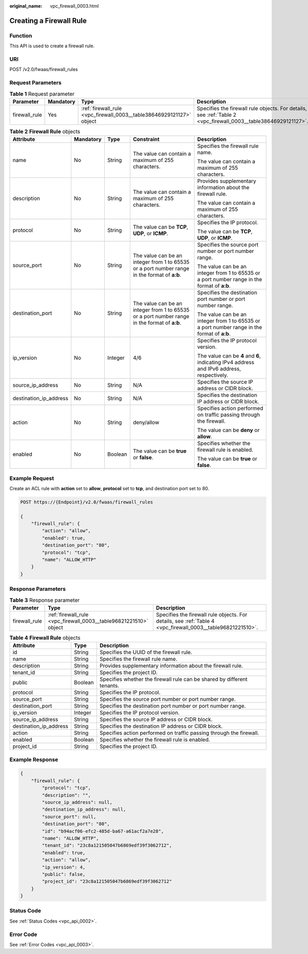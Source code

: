 :original_name: vpc_firewall_0003.html

.. _vpc_firewall_0003:

Creating a Firewall Rule
========================

Function
--------

This API is used to create a firewall rule.

URI
---

POST /v2.0/fwaas/firewall_rules

Request Parameters
------------------

.. table:: **Table 1** Request parameter

   +---------------+-----------+----------------------------------------------------------------------+----------------------------------------------------------------------------------------------------------------+
   | Parameter     | Mandatory | Type                                                                 | Description                                                                                                    |
   +===============+===========+======================================================================+================================================================================================================+
   | firewall_rule | Yes       | :ref:`firewall_rule <vpc_firewall_0003__table38646929121127>` object | Specifies the firewall rule objects. For details, see :ref:`Table 2 <vpc_firewall_0003__table38646929121127>`. |
   +---------------+-----------+----------------------------------------------------------------------+----------------------------------------------------------------------------------------------------------------+

.. _vpc_firewall_0003__table38646929121127:

.. table:: **Table 2** **Firewall Rule** objects

   +------------------------+-------------+-------------+----------------------------------------------------------------------------------------------+----------------------------------------------------------------------------------------------+
   | Attribute              | Mandatory   | Type        | Constraint                                                                                   | Description                                                                                  |
   +========================+=============+=============+==============================================================================================+==============================================================================================+
   | name                   | No          | String      | The value can contain a maximum of 255 characters.                                           | Specifies the firewall rule name.                                                            |
   |                        |             |             |                                                                                              |                                                                                              |
   |                        |             |             |                                                                                              | The value can contain a maximum of 255 characters.                                           |
   +------------------------+-------------+-------------+----------------------------------------------------------------------------------------------+----------------------------------------------------------------------------------------------+
   | description            | No          | String      | The value can contain a maximum of 255 characters.                                           | Provides supplementary information about the firewall rule.                                  |
   |                        |             |             |                                                                                              |                                                                                              |
   |                        |             |             |                                                                                              | The value can contain a maximum of 255 characters.                                           |
   +------------------------+-------------+-------------+----------------------------------------------------------------------------------------------+----------------------------------------------------------------------------------------------+
   | protocol               | No          | String      | The value can be **TCP**, **UDP**, or **ICMP**.                                              | Specifies the IP protocol.                                                                   |
   |                        |             |             |                                                                                              |                                                                                              |
   |                        |             |             |                                                                                              | The value can be **TCP**, **UDP**, or **ICMP**.                                              |
   +------------------------+-------------+-------------+----------------------------------------------------------------------------------------------+----------------------------------------------------------------------------------------------+
   | source_port            | No          | String      | The value can be an integer from 1 to 65535 or a port number range in the format of **a:b**. | Specifies the source port number or port number range.                                       |
   |                        |             |             |                                                                                              |                                                                                              |
   |                        |             |             |                                                                                              | The value can be an integer from 1 to 65535 or a port number range in the format of **a:b**. |
   +------------------------+-------------+-------------+----------------------------------------------------------------------------------------------+----------------------------------------------------------------------------------------------+
   | destination_port       | No          | String      | The value can be an integer from 1 to 65535 or a port number range in the format of **a:b**. | Specifies the destination port number or port number range.                                  |
   |                        |             |             |                                                                                              |                                                                                              |
   |                        |             |             |                                                                                              | The value can be an integer from 1 to 65535 or a port number range in the format of **a:b**. |
   +------------------------+-------------+-------------+----------------------------------------------------------------------------------------------+----------------------------------------------------------------------------------------------+
   | ip_version             | No          | Integer     | 4/6                                                                                          | Specifies the IP protocol version.                                                           |
   |                        |             |             |                                                                                              |                                                                                              |
   |                        |             |             |                                                                                              | The value can be **4** and **6**, indicating IPv4 address and IPv6 address, respectively.    |
   +------------------------+-------------+-------------+----------------------------------------------------------------------------------------------+----------------------------------------------------------------------------------------------+
   | source_ip_address      | No          | String      | N/A                                                                                          | Specifies the source IP address or CIDR block.                                               |
   +------------------------+-------------+-------------+----------------------------------------------------------------------------------------------+----------------------------------------------------------------------------------------------+
   | destination_ip_address | No          | String      | N/A                                                                                          | Specifies the destination IP address or CIDR block.                                          |
   +------------------------+-------------+-------------+----------------------------------------------------------------------------------------------+----------------------------------------------------------------------------------------------+
   | action                 | No          | String      | deny/allow                                                                                   | Specifies action performed on traffic passing through the firewall.                          |
   |                        |             |             |                                                                                              |                                                                                              |
   |                        |             |             |                                                                                              | The value can be **deny** or **allow**.                                                      |
   +------------------------+-------------+-------------+----------------------------------------------------------------------------------------------+----------------------------------------------------------------------------------------------+
   | enabled                | No          | Boolean     | The value can be **true** or **false**.                                                      | Specifies whether the firewall rule is enabled.                                              |
   |                        |             |             |                                                                                              |                                                                                              |
   |                        |             |             |                                                                                              | The value can be **true** or **false**.                                                      |
   +------------------------+-------------+-------------+----------------------------------------------------------------------------------------------+----------------------------------------------------------------------------------------------+

Example Request
---------------

Create an ACL rule with **action** set to **allow**, **protocol** set to **tcp**, and destination port set to 80.

.. code-block:: text

   POST https://{Endpoint}/v2.0/fwaas/firewall_rules

   {
       "firewall_rule": {
           "action": "allow",
           "enabled": true,
           "destination_port": "80",
           "protocol": "tcp",
           "name": "ALLOW_HTTP"
       }
   }

Response Parameters
-------------------

.. table:: **Table 3** Response parameter

   +---------------+-------------------------------------------------------------------+-------------------------------------------------------------------------------------------------------------+
   | Parameter     | Type                                                              | Description                                                                                                 |
   +===============+===================================================================+=============================================================================================================+
   | firewall_rule | :ref:`firewall_rule <vpc_firewall_0003__table96821221510>` object | Specifies the firewall rule objects. For details, see :ref:`Table 4 <vpc_firewall_0003__table96821221510>`. |
   +---------------+-------------------------------------------------------------------+-------------------------------------------------------------------------------------------------------------+

.. _vpc_firewall_0003__table96821221510:

.. table:: **Table 4** **Firewall Rule** objects

   +------------------------+---------+-------------------------------------------------------------------------+
   | Attribute              | Type    | Description                                                             |
   +========================+=========+=========================================================================+
   | id                     | String  | Specifies the UUID of the firewall rule.                                |
   +------------------------+---------+-------------------------------------------------------------------------+
   | name                   | String  | Specifies the firewall rule name.                                       |
   +------------------------+---------+-------------------------------------------------------------------------+
   | description            | String  | Provides supplementary information about the firewall rule.             |
   +------------------------+---------+-------------------------------------------------------------------------+
   | tenant_id              | String  | Specifies the project ID.                                               |
   +------------------------+---------+-------------------------------------------------------------------------+
   | public                 | Boolean | Specifies whether the firewall rule can be shared by different tenants. |
   +------------------------+---------+-------------------------------------------------------------------------+
   | protocol               | String  | Specifies the IP protocol.                                              |
   +------------------------+---------+-------------------------------------------------------------------------+
   | source_port            | String  | Specifies the source port number or port number range.                  |
   +------------------------+---------+-------------------------------------------------------------------------+
   | destination_port       | String  | Specifies the destination port number or port number range.             |
   +------------------------+---------+-------------------------------------------------------------------------+
   | ip_version             | Integer | Specifies the IP protocol version.                                      |
   +------------------------+---------+-------------------------------------------------------------------------+
   | source_ip_address      | String  | Specifies the source IP address or CIDR block.                          |
   +------------------------+---------+-------------------------------------------------------------------------+
   | destination_ip_address | String  | Specifies the destination IP address or CIDR block.                     |
   +------------------------+---------+-------------------------------------------------------------------------+
   | action                 | String  | Specifies action performed on traffic passing through the firewall.     |
   +------------------------+---------+-------------------------------------------------------------------------+
   | enabled                | Boolean | Specifies whether the firewall rule is enabled.                         |
   +------------------------+---------+-------------------------------------------------------------------------+
   | project_id             | String  | Specifies the project ID.                                               |
   +------------------------+---------+-------------------------------------------------------------------------+

Example Response
----------------

.. code-block::

   {
       "firewall_rule": {
           "protocol": "tcp",
           "description": "",
           "source_ip_address": null,
           "destination_ip_address": null,
           "source_port": null,
           "destination_port": "80",
           "id": "b94acf06-efc2-485d-ba67-a61acf2a7e28",
           "name": "ALLOW_HTTP",
           "tenant_id": "23c8a121505047b6869edf39f3062712",
           "enabled": true,
           "action": "allow",
           "ip_version": 4,
           "public": false,
           "project_id": "23c8a121505047b6869edf39f3062712"
       }
   }

Status Code
-----------

See :ref:`Status Codes <vpc_api_0002>`.

Error Code
----------

See :ref:`Error Codes <vpc_api_0003>`.
